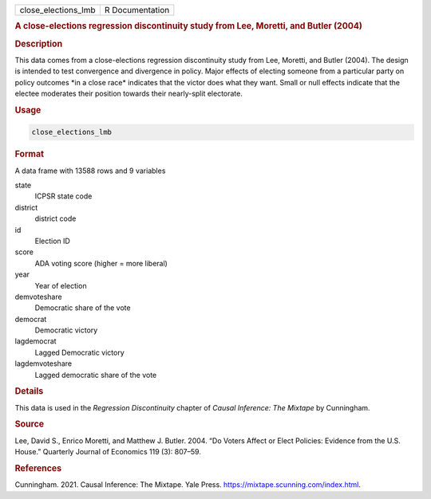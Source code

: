 .. container::

   =================== ===============
   close_elections_lmb R Documentation
   =================== ===============

   .. rubric:: A close-elections regression discontinuity study from
      Lee, Moretti, and Butler (2004)
      :name: close_elections_lmb

   .. rubric:: Description
      :name: description

   This data comes from a close-elections regression discontinuity study
   from Lee, Moretti, and Butler (2004). The design is intended to test
   convergence and divergence in policy. Major effects of electing
   someone from a particular party on policy outcomes \*in a close
   race\* indicates that the victor does what they want. Small or null
   effects indicate that the electee moderates their position towards
   their nearly-split electorate.

   .. rubric:: Usage
      :name: usage

   .. code:: R

      close_elections_lmb

   .. rubric:: Format
      :name: format

   A data frame with 13588 rows and 9 variables

   state
      ICPSR state code

   district
      district code

   id
      Election ID

   score
      ADA voting score (higher = more liberal)

   year
      Year of election

   demvoteshare
      Democratic share of the vote

   democrat
      Democratic victory

   lagdemocrat
      Lagged Democratic victory

   lagdemvoteshare
      Lagged democratic share of the vote

   .. rubric:: Details
      :name: details

   This data is used in the *Regression Discontinuity* chapter of
   *Causal Inference: The Mixtape* by Cunningham.

   .. rubric:: Source
      :name: source

   Lee, David S., Enrico Moretti, and Matthew J. Butler. 2004. “Do
   Voters Affect or Elect Policies: Evidence from the U.S. House.”
   Quarterly Journal of Economics 119 (3): 807–59.

   .. rubric:: References
      :name: references

   Cunningham. 2021. Causal Inference: The Mixtape. Yale Press.
   https://mixtape.scunning.com/index.html.
